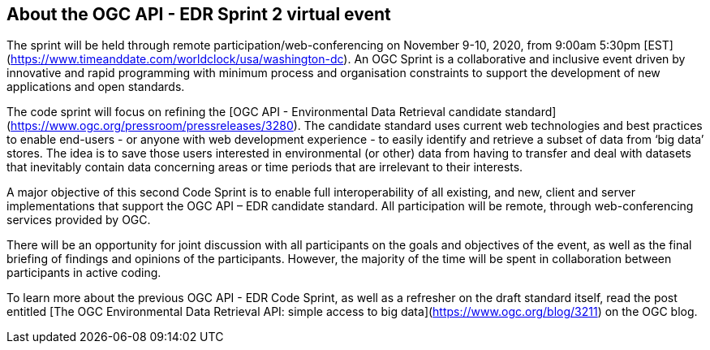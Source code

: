 == About the OGC API - EDR Sprint 2 virtual event

The sprint will be held through remote participation/web-conferencing on November 9-10, 2020, from 9:00am 5:30pm [EST](https://www.timeanddate.com/worldclock/usa/washington-dc). An OGC Sprint is a collaborative and inclusive event driven by innovative and rapid programming with minimum process and organisation constraints to support the development of new applications and open standards.

The code sprint will focus on refining the [OGC API - Environmental Data Retrieval candidate standard](https://www.ogc.org/pressroom/pressreleases/3280). The candidate standard uses current web technologies and best practices to enable end-users - or anyone with web development experience - to easily identify and retrieve a subset of data from ‘big data’ stores. The idea is to save those users interested in environmental (or other) data from having to transfer and deal with datasets that inevitably contain data concerning areas or time periods that are irrelevant to their interests.

A major objective of this second Code Sprint is to enable full interoperability of all existing, and new, client and server implementations that support the OGC API – EDR candidate standard. All participation will be remote, through web-conferencing services provided by OGC.

There will be an opportunity for joint discussion with all participants on the goals and objectives of the event, as well as the final briefing of findings and opinions of the participants. However, the majority of the time will be spent in collaboration between participants in active coding.

To learn more about the previous OGC API - EDR Code Sprint, as well as a refresher on the draft standard itself, read the post entitled [The OGC Environmental Data Retrieval API: simple access to big data](https://www.ogc.org/blog/3211) on the OGC blog.
